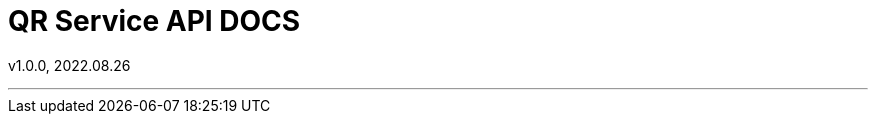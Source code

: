 = QR Service API DOCS
:sectnums:
:toc: left
:toclevels: 4
:toc-title: Table of Contents
:source-highlighter: prettify

v1.0.0, 2022.08.26

***
